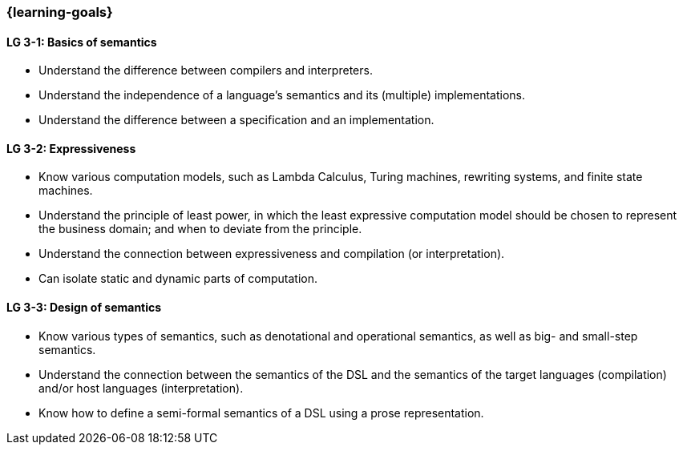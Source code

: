 === {learning-goals}

// tag::DE[]
// end::DE[]

// tag::EN[]
[[LG-3-1]]
==== LG 3-1: Basics of semantics

* Understand the difference between compilers and interpreters.
* Understand the independence of a language's semantics and its (multiple) implementations.
* Understand the difference between a specification and an implementation.

[[LG-3-2]]
==== LG 3-2: Expressiveness

* Know various computation models, such as Lambda Calculus, Turing machines, rewriting systems, and finite state machines.
* Understand the principle of least power, in which the least expressive computation model should be chosen to represent the business domain; and when to deviate from the principle.
* Understand the connection between expressiveness and compilation (or interpretation).
* Can isolate static and dynamic parts of computation.

[[LG-3-3]]
==== LG 3-3: Design of semantics

* Know various types of semantics, such as denotational and operational semantics, as well as big- and small-step semantics.
* Understand the connection between the semantics of the DSL and the semantics of the target languages (compilation) and/or host languages (interpretation).
* Know how to define a semi-formal semantics of a DSL using a prose representation.
// end::EN[]
